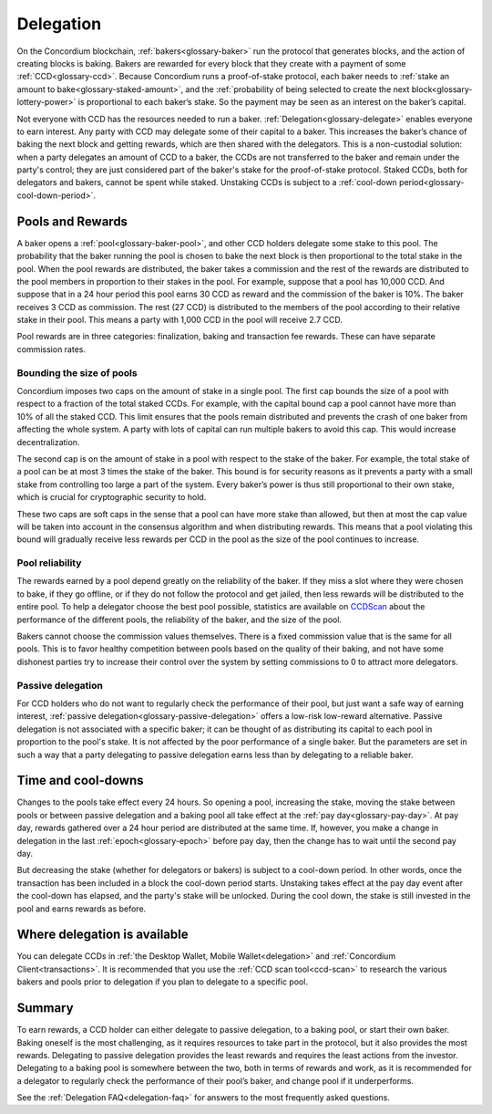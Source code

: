 .. _delegation-concept:

==========
Delegation
==========

On the Concordium blockchain, :ref:`bakers<glossary-baker>` run the protocol that generates blocks, and the action of creating blocks is baking. Bakers are rewarded for every block that they create with a payment of some :ref:`CCD<glossary-ccd>`. Because Concordium runs a proof-of-stake protocol, each baker needs to :ref:`stake an amount to bake<glossary-staked-amount>`, and the :ref:`probability of being selected to create the next block<glossary-lottery-power>` is proportional to each baker’s stake. So the payment may be seen as an interest on the baker’s capital.

Not everyone with CCD has the resources needed to run a baker. :ref:`Delegation<glossary-delegate>` enables everyone to earn interest. Any party with CCD may delegate some of their capital to a baker. This increases the baker’s chance of baking the next block and getting rewards, which are then shared with the delegators. This is a non-custodial solution: when a party delegates an amount of CCD to a baker, the CCDs are not transferred to the baker and remain under the party's control; they are just considered part of the baker's stake for the proof-of-stake protocol. Staked CCDs, both for delegators and bakers, cannot be spent while staked. Unstaking CCDs is subject to a :ref:`cool-down period<glossary-cool-down-period>`.

Pools and Rewards
=================

A baker opens a :ref:`pool<glossary-baker-pool>`, and other CCD holders delegate some stake to this pool. The probability that the baker running the pool is chosen to bake the next block is then proportional to the total stake in the pool. When the pool rewards are distributed, the baker takes a commission and the rest of the rewards are distributed to the pool members in proportion to their stakes in the pool. For example, suppose that a pool has 10,000 CCD. And suppose that in a 24 hour period this pool earns 30 CCD as reward and the commission of the baker is 10%. The baker receives 3 CCD as commission. The rest (27 CCD) is distributed to the members of the pool according to their relative stake in their pool. This means a party with 1,000 CCD in the pool will receive 2.7 CCD.

Pool rewards are in three categories: finalization, baking and transaction fee rewards. These can have separate commission rates.

Bounding the size of pools
---------------------------
Concordium imposes two caps on the amount of stake in a single pool. The first cap bounds the size of a pool with respect to a fraction of the total staked CCDs. For example, with the capital bound cap a pool cannot have more than 10% of all the staked CCD. This limit ensures that the pools remain distributed and prevents the crash of one baker from affecting the whole system. A party with lots of capital can run multiple bakers to avoid this cap. This would increase decentralization.

The second cap is on the amount of stake in a pool with respect to the stake of the baker. For example, the total stake of a pool can be at most 3 times the stake of the baker. This bound is for security reasons as it prevents a party with a small stake from controlling too large a part of the system. Every baker’s power is thus still proportional to their own stake, which is crucial for cryptographic security to hold.

These two caps are soft caps in the sense that a pool can have more stake than allowed, but then at most the cap value will be taken into account in the consensus algorithm and when distributing rewards. This means that a pool violating this bound will gradually receive less rewards per CCD in the pool as the size of the pool continues to increase.

Pool reliability
----------------

The rewards earned by a pool depend greatly on the reliability of the baker. If they miss a slot where they were chosen to bake, if they go offline, or if they do not follow the protocol and get jailed, then less rewards will be distributed to the entire pool. To help a delegator choose the best pool possible, statistics are available on `CCDScan <https://ccdscan.io>`_ about the performance of the different pools, the reliability of the baker, and the size of the pool.

Bakers cannot choose the commission values themselves. There is a fixed commission value that is the same for all pools. This is to favor healthy competition between pools based on the quality of their baking, and not have some dishonest parties try to increase their control over the system by setting commissions to 0 to attract more delegators.

Passive delegation
------------------

For CCD holders who do not want to regularly check the performance of their pool, but just want a safe way of earning interest, :ref:`passive delegation<glossary-passive-delegation>` offers a low-risk low-reward alternative. Passive delegation is not associated with a specific baker; it can be thought of as distributing its capital to each pool in proportion to the pool's stake. It is not affected by the poor performance of a single baker. But the parameters are set in such a way that a party delegating to passive delegation earns less than by delegating to a reliable baker.

Time and cool-downs
===================

Changes to the pools take effect every 24 hours. So opening a pool, increasing the stake, moving the stake between pools or between passive delegation and a baking pool all take effect at the :ref:`pay day<glossary-pay-day>`. At pay day, rewards gathered over a 24 hour period are distributed at the same time. If, however, you make a change in delegation in the last :ref:`epoch<glossary-epoch>` before pay day, then the change has to wait until the second pay day.

But decreasing the stake (whether for delegators or bakers) is subject to a cool-down period. In other words, once the transaction has been included in a block the cool-down period starts. Unstaking takes effect at the pay day event after the cool-down has elapsed, and the party's stake will be unlocked. During the cool down, the stake is still invested in the pool and earns rewards as before.

Where delegation is available
=============================

You can delegate CCDs in :ref:`the Desktop Wallet, Mobile Wallet<delegation>` and :ref:`Concordium Client<transactions>`. It is recommended that you use the :ref:`CCD scan tool<ccd-scan>` to research the various bakers and pools prior to delegation if you plan to delegate to a specific pool.

Summary
=======

To earn rewards, a CCD holder can either delegate to passive delegation, to a baking pool, or start their own baker. Baking oneself is the most challenging, as it requires resources to take part in the protocol, but it also provides the most rewards. Delegating to passive delegation provides the least rewards and requires the least actions from the investor. Delegating to a baking pool is somewhere between the two, both in terms of rewards and work, as it is recommended for a delegator to regularly check the performance of their pool’s baker, and change pool if it underperforms.

See the :ref:`Delegation FAQ<delegation-faq>` for answers to the most frequently asked questions.
